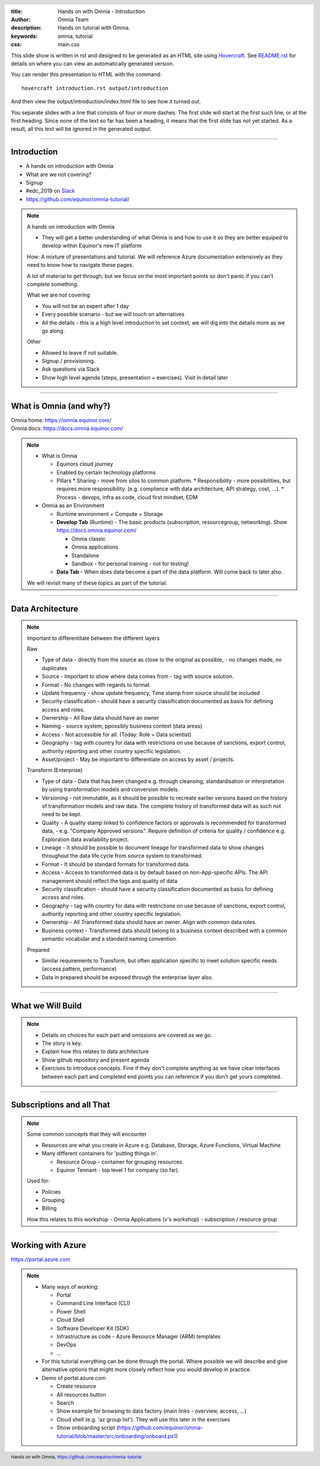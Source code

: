 :title: Hands on with Omnia - Introduction
:author: Omnia Team
:description: Hands on tutorial with Omnia.
:keywords: omnia, tutorial
:css: main.css

.. header::

    .. image:: images/omnia_icon_black.png
        :width: 100px
        :height: 100px

.. footer::

   Hands on with Omnia, https://github.com/equinor/omnia-tutorial

.. _Hovercraft: http://www.python.org/https://hovercraft.readthedocs.io/

This slide show is written in rst and designed to be generated as an HTML site
using Hovercraft_. See `README.rst <..\..\README.rst>`__ for details on where 
you can view an automatically generated version.

You can render this presentation to HTML with the command::

    hovercraft introduction.rst output/introduction

And then view the output/introduction/index.html file to see how it turned out.

You separate slides with a line that consists of four or more dashes. The
first slide will start at the first such line, or at the first heading. Since
none of the text so far has been a heading, it means that the first slide has
not yet started. As a result, all this text will be ignored in the generated 
output.

----

Introduction
============

.. image:: ./images/omnia_icon_black.png
  :width: 200px

* A hands on introduction with Omnia
* What are we not covering?
* Signup
* #edc_2019 on `Slack <http://equinor.slack.com>`__
* https://github.com/equinor/omnia-tutorial/

.. note::
    A hands on introduction with Omnia

    * They will get a better understanding of what Omnia is and how to use it so they are better equiped to develop within Equinor's new IT platform
    
    How: A mixture of presentations and tutorial. We will reference Azure documentation extensively as they need to know how to navigate these pages.
    
    A lot of material to get through, but we focus on the most important points so don't panic if you can't complete something.

    What we are not covering

    * You will not be an expert after 1 day
    * Every possible scenario - but we will touch on alternatives
    * All the details - this is a high level introduction to set context, we will dig into the details more as we go along. 

    Other 

    * Allowed to leave if not suitable.
    * Signup / provisioning. 
    * Ask questions via Slack 
    * Show high level agenda (steps, presentation + exercises). Visit in detail later
    
----

What is Omnia (and why?)
========================

.. image:: images/introduction/omnia-home.png
  :width: 800px

| Omnia home: https://omnia.equinor.com/
| Omnia docs: https://docs.omnia.equinor.com/

.. note::

  * What is Omnia

    * Equinors cloud journey
    * Enabled by certain technology platforms
    * Pillars
      * Sharing - move from silos to common platform. 
      * Responsibility - more possibilities, but requires more responsibility. (e.g. complience with data architecture, API strategy, cost, ...).
      * Process - devops, infra as code, cloud first mindset, EDM

  * Omnia as an Environment

    * Runtime environment + Compute + Storage

    * **Develop Tab** (Runtime) - The basic products (subscription, resourcegroup, networking). Show https://docs.omnia.equinor.com/

      * Omnia classic
      * Omnia applications
      * Standalone
      * Sandbox - for personal training - not for testing!

    * **Data Tab** - When does data become a part of the data platform. Will come back to later also.

  We will revisit many of these topics as part of the tutorial.

----

Data Architecture
=================

.. image:: images/ingest/data-architecture.png
  :width: 800px


.. note::
    Important to differentitate between the different layers

    Raw

    * Type of data - directly from the source as close to the original as possible, - no changes made, no duplicates 
    * Source - Important to show where data comes from - tag with source solution. 
    * Format - No changes with regards to format.  
    * Update frequency - show update frequency, Time stamp from source should be included 
    * Security classification - should have a security classification documented as basis for defining access and roles. 
    * Ownership - All Raw data should have an owner 
    * Naming - source system, ppossibly business context (data areas)

    * Access - Not accessible for all. (Today: Role = Data scientist)
    * Geography - tag with country for data with restrictions on use because of sanctions, export control, authority reporting and other country specific legislation. 
    * Asset/project - May be important to differentiate on access by asset / projects. 

    Transform (Enterprise)

    * Type of data - Data that has been changed e.g. through cleansing, standardisation or interpretation by using transformation models and conversion models.
    * Versioning - not immutable, as it should be possible to recreate earlier versions based on the history of transformation models and raw data. The complete history of transformed data will as such not need to be kept.
    * Quality - A quality stamp linked to confidence factors or approvals is recommended for transformed data, - e.g. "Company Approved versions". Require definition of criteria for quality / confidence e.g. Exploration data availability project. 
    * Lineage - It should be possible to document lineage for transformed data to show changes throughout the data life cycle from source system to transformed.  
    * Format - It should be standard formats for transformed data. 
    * Access - Access to transformed data is by default based on non-App-specific APIs. The API management should reflect the tags and quality of data 
    * Security classification - should have a security classification documented as basis for defining access and roles. 
    * Geography - tag with country for data with restrictions on use because of sanctions, export control, authority reporting and other country specific legislation. 
    * Ownership - All Transformed data should have an owner. Align with common data roles. 
    * Business context - Transformed data should belong to a business context described with a common semantic vocabular and a standard naming convention. 

    Prepared

    * Similar requirements to Transform, but often application specific to meet solution specific needs (access pattern, performance)
    * Data in prepared should be exposed through the enterprise layer also. 


----

What we Will Build
==================

.. image:: ./images/architecture-overview.png
    :width: 800px

.. note::

    * Details on choices for each part and omissions are covered as we go.
    * The story is key.
    * Explain how this relates to data architecture
    * Show github repository and present agenda
    * Exercises to introduce concepts. Fine if they don't complete anything as we have clear interfaces between each part and completed end points you can reference if you don't get yours completed.

----

Subscriptions and all That
==========================

.. image:: images/introduction/subscriptions-resourcegroups.png

.. note::

  Some common concepts that they will encounter

  * Resources are what you create in Azure e.g. Database, Storage, Azure Functions, Virtual Machine
  * Many different containers for 'putting things in'.

    * Resource Group - container for grouping resources.
    * Equinor Tennant - top level 1 for company (so far).

  Used for:
  
  * Policies
  * Grouping
  * Billing

  How this relates to this workshop - Omnia Applications (v's workshop) - subscription / resource group

----

Working with Azure
==================

.. image:: images/introduction/portal.jpg

https://portal.azure.com

.. note::

    * Many ways of working:
    
      * Portal
      * Command Line Interface (CLI)
      * Power Shell 
      * Cloud Shell
      * Software Developer Kit (SDK)
      * Infrastructure as code - Azure Resource Manager (ARM) templates
      * DevOps 
      * ...

    * For this tutorial everything can be done through the portal. Where possible we will describe and give alternative options that might more closely reflect how you would develop in practice.
    * Demo of portal.azure.com
    
      * Create resource
      * All resources button
      * Search
      * Show example for browsing to data factory (main links - overview, access, ...)
      * Cloud shell (e.g. 'az group list'). They will use this later in the exercises
      * Show onboarding script (https://github.com/equinor/omnia-tutorial/blob/master/src/onboarding/onboard.ps1)
